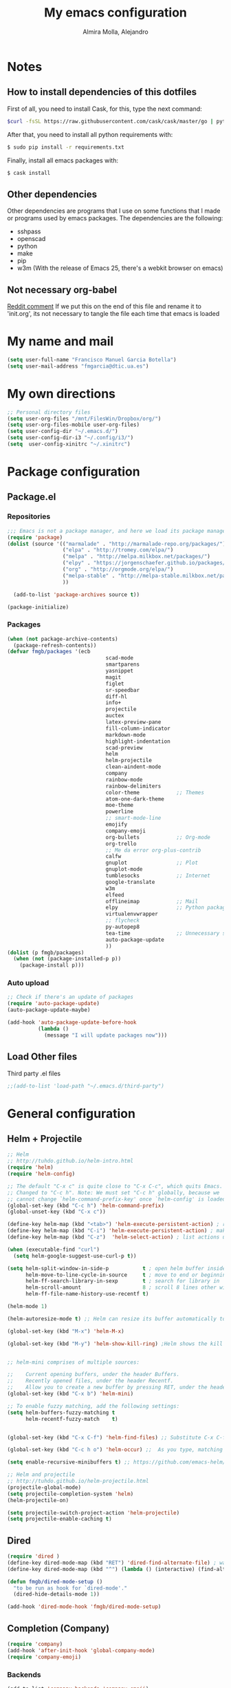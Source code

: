 #+TITLE:     My emacs configuration
#+AUTHOR:    Almira Molla, Alejandro
#+EMAIL:     aalmiramolla at gmail dot com
#+LANGUAGE:  en

* Notes
** How to install dependencies of this dotfiles
First of all, you need to install Cask, for this, type the next command:
#+begin_src sh
$curl -fsSL https://raw.githubusercontent.com/cask/cask/master/go | python
#+end_src

After that, you need to install all python requirements with:
#+begin_src sh
$ sudo pip install -r requirements.txt
#+end_src

Finally, install all emacs packages with:
#+begin_src sh
$ cask install
#+end_src
** Other dependencies
Other dependencies are programs that I use on some functions that I made or programs used by emacs packages.
The dependencies are the following:
- sshpass
- openscad
- python
- make
- pip
- w3m (With the release of Emacs 25, there's a webkit browser on emacs)
** Not necessary org-babel
[[https://www.reddit.com/r/emacs/comments/372nxd/how_to_move_init_to_orgbabel/crjicdv][Reddit comment]]
If we put this on the end of this file and rename it to 'init.org',
its not necessary to tangle the file each time that emacs is loaded
* My name and mail
#+begin_src emacs-lisp :tangle yes
  (setq user-full-name "Francisco Manuel Garcia Botella")
  (setq user-mail-address "fmgarcia@dtic.ua.es")
#+end_src
* My own directions
#+BEGIN_SRC emacs-lisp :tangle yes
  ;; Personal directory files
  (setq user-org-files "/mnt/FilesWin/Dropbox/org/")
  (setq user-org-files-mobile user-org-files)
  (setq user-config-dir "~/.emacs.d/")
  (setq user-config-dir-i3 "~/.config/i3/")
  (setq  user-config-xinitrc "~/.xinitrc")

#+END_SRC
* Package configuration
** Package.el
*** Repositories
#+begin_src emacs-lisp :tangle yes
  ;;; Emacs is not a package manager, and here we load its package manager!
  (require 'package)
  (dolist (source '(("marmalade" . "http://marmalade-repo.org/packages/")
                    ("elpa" . "http://tromey.com/elpa/")
                    ("melpa" . "http://melpa.milkbox.net/packages/")
                    ("elpy" . "https://jorgenschaefer.github.io/packages/")
                    ("org" . "http://orgmode.org/elpa/")
                    ("melpa-stable" . "http://melpa-stable.milkbox.net/packages/")
                    ))

    (add-to-list 'package-archives source t))

  (package-initialize)

#+end_src
*** Packages
#+begin_src emacs-lisp :tangle yes
  (when (not package-archive-contents)
    (package-refresh-contents))
  (defvar fmgb/packages '(ecb
                                  scad-mode
                                  smartparens
                                  yasnippet
                                  magit
                                  figlet
                                  sr-speedbar
                                  diff-hl
                                  info+
                                  projectile
                                  auctex
                                  latex-preview-pane
                                  fill-column-indicator
                                  markdown-mode
                                  highlight-indentation
                                  scad-preview
                                  helm
                                  helm-projectile
                                  clean-aindent-mode
                                  company
                                  rainbow-mode
                                  rainbow-delimiters
                                  color-theme            ;; Themes
                                  atom-one-dark-theme
                                  moe-theme
                                  powerline
                                  ;; smart-mode-line
                                  emojify
                                  company-emoji
                                  org-bullets            ;; Org-mode
                                  org-trello
                                  ;; Me da error org-plus-contrib
                                  calfw
                                  gnuplot                ;; Plot
                                  gnuplot-mode
                                  tumblesocks            ;; Internet
                                  google-translate
                                  w3m
                                  elfeed
                                  offlineimap            ;; Mail
                                  elpy                   ;; Python packages
                                  virtualenvwrapper
                                  ;; flycheck
                                  py-autopep8
                                  tea-time               ;; Unnecessary stuff, but cool
                                  auto-package-update
                                  ))
  (dolist (p fmgb/packages)
    (when (not (package-installed-p p))
      (package-install p)))
#+end_src
*** Auto upload
#+begin_src emacs-lisp :tangle yes
;; Check if there's an update of packages
(require 'auto-package-update)
(auto-package-update-maybe)

(add-hook 'auto-package-update-before-hook
          (lambda ()
			(message "I will update packages now")))
#+end_src
** Load Other files
Third party .el files
#+begin_src emacs-lisp :tangle yes
  ;;(add-to-list 'load-path "~/.emacs.d/third-party")
#+end_src
* General configuration
** Helm + Projectile
#+begin_src emacs-lisp :tangle yes
;; Helm
;; http://tuhdo.github.io/helm-intro.html
(require 'helm)
(require 'helm-config)

;; The default "C-x c" is quite close to "C-x C-c", which quits Emacs.
;; Changed to "C-c h". Note: We must set "C-c h" globally, because we
;; cannot change `helm-command-prefix-key' once `helm-config' is loaded.
(global-set-key (kbd "C-c h") 'helm-command-prefix)
(global-unset-key (kbd "C-x c"))

(define-key helm-map (kbd "<tab>") 'helm-execute-persistent-action) ; rebind tab to run persistent action
(define-key helm-map (kbd "C-i") 'helm-execute-persistent-action) ; make TAB works in terminal
(define-key helm-map (kbd "C-z")  'helm-select-action) ; list actions using C-z

(when (executable-find "curl")
  (setq helm-google-suggest-use-curl-p t))

(setq helm-split-window-in-side-p           t ; open helm buffer inside current window, not occupy whole other window
      helm-move-to-line-cycle-in-source     t ; move to end or beginning of source when reaching top or bottom of source.
      helm-ff-search-library-in-sexp        t ; search for library in `require' and `declare-function' sexp.
      helm-scroll-amount                    8 ; scroll 8 lines other window using M-<next>/M-<prior>
      helm-ff-file-name-history-use-recentf t)

(helm-mode 1)

(helm-autoresize-mode t) ;; Helm can resize its buffer automatically to fit with the number of candidates by enabling

(global-set-key (kbd "M-x") 'helm-M-x)

(global-set-key (kbd "M-y") 'helm-show-kill-ring) ;Helm shows the kill ring in a readable format and allows you to narrow down by entering sub-strings of candidates


;; helm-mini comprises of multiple sources:

;;    Current opening buffers, under the header Buffers.
;;    Recently opened files, under the header Recentf.
;;    Allow you to create a new buffer by pressing RET, under the header Create Buffer.
(global-set-key (kbd "C-x b") 'helm-mini)

;; To enable fuzzy matching, add the following settings:
(setq helm-buffers-fuzzy-matching t
      helm-recentf-fuzzy-match    t)


(global-set-key (kbd "C-x C-f") 'helm-find-files) ;; Substitute C-x C-f for find files with helm

(global-set-key (kbd "C-c h o") 'helm-occur) ;;  As you type, matching lines are updated immediately

(setq enable-recursive-minibuffers t) ;; https://github.com/emacs-helm/helm/issues/168 

;; Helm and projectile
;; http://tuhdo.github.io/helm-projectile.html
(projectile-global-mode)
(setq projectile-completion-system 'helm)
(helm-projectile-on)

(setq projectile-switch-project-action 'helm-projectile)
(setq projectile-enable-caching t)
#+end_src
** Dired
#+begin_src emacs-lisp :tangle yes
(require 'dired )
(define-key dired-mode-map (kbd "RET") 'dired-find-alternate-file) ; was dired-advertised-find-file
(define-key dired-mode-map (kbd "^") (lambda () (interactive) (find-alternate-file "..")))  ; was dired-up-directory

(defun fmgb/dired-mode-setup ()
  "to be run as hook for `dired-mode'."
  (dired-hide-details-mode 1))

(add-hook 'dired-mode-hook 'fmgb/dired-mode-setup)
#+end_src
** Completion (Company)
#+begin_src emacs-lisp :tangle yes
(require 'company)
(add-hook 'after-init-hook 'global-company-mode)
(require 'company-emoji)
#+end_src
*** Backends
#+begin_src emacs-lisp :tangle yes
(add-to-list 'company-backends 'company-emoji)
#+end_src
** PROGRESS Reconfigure
All this need to be reconfigured
#+begin_src emacs-lisp :tangle yes
  ;; Reconfigure from here
  (custom-set-variables
   ;; custom-set-variables was added by Custom.
   ;; If you edit it by hand, you could mess it up, so be careful.
   ;; Your init file should contain only one such instance.
   ;; If there is more than one, they won't work right.
   '(erc-modules
     (quote
      (autojoin button completion fill irccontrols list match menu move-to-prompt netsplit networks noncommands notifications readonly ring smiley stamp track)))
   '(org-trello-current-prefix-keybinding "C-c o" nil (org-trello)))

  ;; key for shell
  (global-set-key [f12] 'ansi-term)
  (global-set-key [f9] 'cfw:open-org-calendar)
  (global-set-key [f8] 'sr-speedbar-toggle)

  ;; c/c++
  (setq-default c-basic-offset 4
                c-default-style "k&r"
                tab-width 4
                indent-tabs-mode t)


  ;; ERC
  (setq erc-hide-list '("JOIN" "PART" "QUIT"))

  ;; GROUP: Editing -> Editing Basics
  (setq global-mark-ring-max 5000         ; increase mark ring to contains 5000 entries
        mark-ring-max 5000                ; increase kill ring to contains 5000 entries
        mode-require-final-newline t      ; add a newline to end of file
        )

  ;; GROUP: Editing -> Killing
  (setq
   kill-ring-max 5000 ; increase kill-ring capacity
   kill-whole-line t  ; if NIL, kill whole line and move the next line up
   )

  ;; Always utf8
  (set-terminal-coding-system 'utf-8)
  (set-keyboard-coding-system 'utf-8)
  (set-language-environment "UTF-8")
  (prefer-coding-system 'utf-8)


  (require 'clean-aindent-mode)
  (add-hook 'prog-mode-hook 'clean-aindent-mode)

  ;; https://www.emacswiki.org/emacs/DeleteSelectionMode
  (delete-selection-mode)

  ;; Backups
  (setq make-backup-files nil) ; stop creating backup~ files
  (setq auto-save-default nil) ; stop creating #autosave# files
  ;; (setq temporary-file-directory "/tmp/")
  ;; (setq backup-directory-alist `((".*" . ,temporary-file-directory)))
  ;; (setq auto-save-file-name-transforms `((".*" ,temporary-file-directory t)))


  (global-auto-revert-mode 1) ;; for reload file if change in other editor
  (defalias 'yes-or-no-p 'y-or-n-p) ; y or n is enough

  ;; Tabs identation
  (setq tab-width 4) ; or any other preferred value
  (defvaralias 'c-basic-offset 'tab-width)
  (defvaralias 'cperl-indent-level 'tab-width)
  (setq-default indent-tabs-mode t)
  (global-set-key (kbd "RET") 'newline-and-indent)


  ;; show important whitespace in diff-mode
  (add-hook 'diff-mode-hook (lambda ()
                              (setq-local whitespace-style
                                          '(face
                                            tabs
                                            tab-mark
                                            spaces
                                            space-mark
                                            trailing
                                            indentation::space
                                            indentation::tab
                                            newline
                                            newline-mark))
                              (whitespace-mode 1)))

  ;; Package: smartparens
  (require 'smartparens-config)
  (setq sp-base-key-bindings 'paredit)
  (setq sp-autoskip-closing-pair 'always)
  (setq sp-hybrid-kill-entire-symbol nil)
  (sp-use-paredit-bindings)

  ;;; yasnippet
  ;;; should be loaded before auto complete so that they can work together
  (require 'yasnippet)
  (add-to-list 'yas-snippet-dirs
               "~/.emacs.d/snippets")
  (yas-global-mode 1)

  ;; https://www.emacswiki.org/emacs/DiredReuseDirectoryBuffer
  (put 'dired-find-alternate-file 'disabled nil)

  ;; Sr-speedbar
  (require 'sr-speedbar)
  (setq sr-speedbar-right-side nil) ;; show in left side
  (setq speedbar-show-unknown-files t) ; show all files

  ;; Diff version control
  (global-diff-hl-mode)

#+end_src
** Avoid ask: Symbolic link to Git-controlled source file; follow link? (y or n)
#+BEGIN_SRC emacs-lisp :tangle yes
  ;;Source https://gist.github.com/jcouyang/d7cf6c8011b3b9c3f9a7
  (setq vc-follow-symlinks nil)
  (setq org-confirm-babel-evaluate nil)
#+END_SRC
* Theme
** Requires
#+begin_src emacs-lisp :tangle yes
(require 'color-theme)
(require 'moe-theme)
(require 'rainbow-mode)
(require 'rainbow-delimiters)
(require 'highlight-indentation)
(require 'fill-column-indicator)
(require 'emojify)
#+end_src
** Font
#+begin_src emacs-lisp :tangle yes
(add-to-list 'default-frame-alist '(font . "Inconsolata-12"))
;; set italic font for italic face, since Emacs does not set italic
;; face automatically
(set-face-attribute 'italic nil
                    :family "Inconsolata-Italic")
#+end_src
*** Emoji
#+begin_src emacs-lisp :tangle yes
  (add-hook 'after-init-hook #'global-emojify-mode)
#+end_src
** Color Theme
#+begin_src emacs-lisp :tangle yes
(color-theme-initialize)
;; (load-theme 'atom-one-dark t)
(color-theme-monokai)       ;; It can be possible
#+end_src
** Moe Theme
#+begin_src emacs-lisp :tangle no
;; Show higlighted buffer-id as decoration. (Default: nil)
;; (setq moe-theme-highlight-buffer-id t)

;; Resize titles (optional).
;; (setq moe-theme-resize-markdown-title '(1.5 1.4 1.3 1.2 1.0 1.0))
;; (setq moe-theme-resize-org-title '(1.5 1.4 1.3 1.2 1.1 1.0 1.0 1.0 1.0))
;; (setq moe-theme-resize-rst-title '(1.5 1.4 1.3 1.2 1.1 1.0))

;; Choose a color for mode-line.(Default: blue)
;; (moe-theme-set-color 'red)

;; Finally, apply moe-theme now.
;; Choose what you like, (moe-light) or (moe-dark)
;; (moe-dark)
#+end_src
** TODO Mode line
*** Smartline
#+begin_src emacs-lisp :tangle no
(sml/setup)
#+end_src
*** Powerline
#+begin_src emacs-lisp :tangle yes
(powerline-default-theme)
#+end_src
** Highlight Indentation
Show a line in indentation
#+begin_src emacs-lisp :tangle yes
(set-face-background 'highlight-indentation-face "#8b7555")
(set-face-background 'highlight-indentation-current-column-face "azure2")
#+end_src
** TODO Reconfigure
#+begin_src emacs-lisp :tangle yes
(setq inhibit-splash-screen t) ;; no mostrar la pantalla de bienvenida
(scroll-bar-mode -1)
(menu-bar-mode -1)
(tool-bar-mode -1)
(global-linum-mode 1)
(global-hl-line-mode 1)
(column-number-mode 1)
(global-subword-mode 1)

(setq truncate-partial-width-windows nil) ;; no truncar líneas en ventanas divididas

(setq scroll-conservatively 1) ;; scroll de una línea cuando el cursor sale del buffer
(setq show-paren-mode t) ;; marcar el paréntesis o llave correspondiente
(setq transient-mark-mode t) ;; marcar la zona seleccionada


;; Color for delimiters
(custom-set-faces
 ;; custom-set-faces was added by Custom.
 ;; If you edit it by hand, you could mess it up, so be careful.
 ;; Your init file should contain only one such instance.
 ;; If there is more than one, they won't work right.
 '(rainbow-delimiters-depth-1-face ((t (:foreground "blue"))))
 '(rainbow-delimiters-depth-2-face ((t (:foreground "yellow"))))
 '(rainbow-delimiters-depth-3-face ((t (:foreground "green"))))
 '(rainbow-delimiters-depth-4-face ((t (:foreground "gray"))))
 '(rainbow-delimiters-depth-5-face ((t (:foreground "pink"))))
 '(rainbow-delimiters-depth-6-face ((t (:foreground "purple"))))
 '(rainbow-delimiters-depth-7-face ((t (:foreground "white"))))
 '(rainbow-delimiters-depth-8-face ((t (:foreground "#8b7500"))))
 '(rainbow-delimiters-depth-9-face ((t (:foreground "#8b7555"))))
 '(rainbow-delimiters-unmatched-face ((t (:foreground "red"))))
 '(show-paren-match ((((class color) (background light)) (:background "azure2")))))
#+end_src
* Text editing
** Fly check typo errors
#+begin_src emacs-lisp :tangle yes
  (if (executable-find "aspell")
      (progn
        (setq ispell-program-name "aspell")
        (setq ispell-extra-args '("--sug-mode=ultra"))
        (setq ispell-dictionary "british"))
    (setq ispell-program-name "ispell"))
#+end_src
** Org-mode
*** TODO General Configuration
#+begin_src emacs-lisp :tangle yes
  ;; Show agenda
  (global-set-key (kbd "C-c a") 'org-agenda)
  ;; Use templates
  (global-set-key (kbd "C-c c") 'org-capture)

  (setf org-footnote-auto-adjust t
  ;;         org-habit-graph-column 55
        org-directory (expand-file-name user-org-files)
        org-archive-location (concat org-directory "/archivado.org::* Old and archived entries")
        org-enforce-todo-dependencies t
        org-special-ctrl-k t
        org-ctrl-k-protect-subtree t ;; Evitamos perder todo el arbol
        org-catch-invisible-edits 'show
        org-return-follow-link t
        ;;org-blank-before-new-entry t
        org-startup-indented t
        org-startup-folded t
        org-imenu-depth 5
        org-log-done 'time
        org-clock-persist 'history
        org-default-notes-file (concat org-directory "/notes.org")         
        org-mobile-directory (expand-file-name user-org-files-mobile)
        org-mobile-inbox-for-pull (concat org-directory "/notes_mobile.org")        
        ;; Conjuntos de TODO
        org-todo-keywords
        '((sequence "TODO(t)" "PROGRESS(p)" "REVIEW(r)" "|" "DONE(d)")
          (sequence "INBOX(i)" "THISMONTH(m)" "THISWEEK(s)" "TODAY(h)" "|" "DONE(d)")
          (sequence "BUG(b)" "KNOWNCASE(k)" "REVIEW(r)" "|" "FIXED(f)")
          (sequence "|" "CANCELLED(c)"))
        
        org-todo-keyword-faces '(
                                 ("TODO" . (:foreground "black" :background "#454500" :weight bold))
                                 ("PROGRESS" . (:foreground "black" :background "#ffa500" :weight bold))
                                 ("WAITING" . (:foreground "black" :background "#0000ff" :weight bold))
                                 ("DONE" . (:foreground "black" :background "#32cd32" :weight bold))
                                 ("REVIEW" . (:foreground "black" :background "#ffff00" :weight bold))
                                 ("BUG" . (:foreground "black" :background "#ff0000" :weight bold))
                                 ("KNOWCASE" . (:foreground "black" :background "#ff00ff" :weight bold))
                                 ("FIXED" . (:foreground "black" :background "#00ffff" :weight bold))
                                 ("CANCELLED" . (:foreground "black" :background "#8b0000" :weight bold))
                                 )
        )

  (setq org-agenda-files (list
                          (concat org-directory "/own.org")
                          (concat org-directory "/work.org")))
#+end_src
*** Open each file with their program
#+begin_src emacs-lisp :tangle yes
(setq org-file-apps
      '((auto-mode . emacs)
        ("\\.x?html?\\'" . "firefox %s")
        ("\\.pdf\\'" . "zathura \"%s\"")))
#+end_src
*** Org-templates
#+BEGIN_SRC emacs-lisp :tangle yes
  ;; Conjunto de templates
  (setq org-capture-templates '(
                                ("a" "Bookmark" entry(file+headline (concat org-directory "/own.org") "Bookmarks")
                                 "** %?\n:PROPERTIES:\n:CREATED: %U\n:END:\n\n" :empty-lines 1)
                                ("b" "Bugs")
                                ("ba" "Bug ArchLinux" entry(file+headline (concat org-directory "/errors.org") "ArchLinux")
                                 "** %?\n:PROPERTIES:\n:CREATED: %U\n:END:\n\n" :empty-lines 1)
                                ("be" "Bug Emacs" entry(file+headline (concat org-directory "/errors.org") "Emacs")
                                 "** %?\n:PROPERTIES:\n:CREATED: %U\n:END:\n\n" :empty-lines 1)
                                ))

#+END_SRC
*** Calendar
#+begin_src emacs-lisp :tangle yes
;; Calendar view
(require 'calfw-org)

;; Month
(setq calendar-month-name-array
  ["January" "February" "March"     "April"   "May"      "June"
   "July"    "August"   "September" "October" "November" "December"])

;; Week days
(setq calendar-day-name-array
      ["Sunday" "Monday" "Tuesday" "Wednesday" "Thursday" "Friday" 
"Saturday"])

;; First day of the week
(setq calendar-week-start-day 1) ; 0:Sunday, 1:Monday
#+end_src
*** Pretty bullets
#+begin_src emacs-lisp :tangle yes
;; https://github.com/sabof/org-bullets
(require 'org-bullets)
(add-hook 'org-mode-hook (lambda () (org-bullets-mode 1)))
#+end_src
*** Check words in org-mode
#+begin_src emacs-lisp :tangle yes
(add-hook 'org-mode-hook 'flyspell-mode)
#+end_src
** Markdown
#+begin_src emacs-lisp :tangle yes
(add-to-list 'auto-mode-alist '("\\.text\\'" . markdown-mode))
(add-to-list 'auto-mode-alist '("\\.markdown\\'" . markdown-mode))
(add-to-list 'auto-mode-alist '("\\.md\\'" . markdown-mode))
(setq markdown-command "markdown")
#+end_src
** Latex
*** General Configuration
#+begin_src emacs-lisp :tangle yes
(setq TeX-auto-save t)
(setq TeX-parse-self t)
(setq TeX-PDF-mode t)
(setq TeX-command "latex -shell-escape")
(setq-default TeX-master nil)

(add-hook 'LaTeX-mode-hook 'visual-line-mode)
(add-hook 'LaTeX-mode-hook 'auto-fill-mode)
(add-hook 'LaTeX-mode-hook 'LaTeX-math-mode)
(add-hook 'LaTeX-mode-hook 'turn-on-reftex)
(setq reftex-plug-into-AUCTeX t)

(latex-preview-pane-enable)
#+end_src
*** Check words in LaTeX
#+begin_src emacs-lisp :tangle yes
(add-hook 'text-mode-hook 'flyspell-mode)
#+end_src
* Programming
** General
*** Requires
<<req_prog>>
#+begin_src emacs-lisp :tangle yes

#+end_src
*** Keybindings
#+begin_src emacs-lisp :tangle yes
(global-set-key [f5] 'recompile)
#+end_src
*** Hooks
All requires about appearance are in [[Theme]], the other in [[req_prog][Programming requires]]
#+begin_src emacs-lisp :tangle yes
  ;; Show colors in hex #f00
  (add-hook 'prog-mode-hook 'rainbow-mode)
  ;; Show parenthesis with colour
  (add-hook 'prog-mode-hook 'rainbow-delimiters-mode)
  ;; Check words in comments
  (add-hook 'prog-mode-hook 'flyspell-prog-mode)
  ;; Show a line in fill-column
  (add-hook 'prog-mode-hook 'fci-mode)
#+end_src
*** Extensions
Set extensions to specific mode
#+begin_src emacs-lisp :tangle yes
;; Openscad
(add-to-list 'auto-mode-alist '("\\.scad\\'" . scad-mode))
;; Octave
(add-to-list 'auto-mode-alist '("\\.m\\'" . octave-mode))
;; Arduino
(add-to-list 'auto-mode-alist '("\\.\\(pde\\|ino\\)$" . arduino-mode))
#+end_src
** Tools
*** Magit
#+begin_src emacs-lisp :tangle yes
(require 'magit)
(setq magit-last-seen-setup-instructions "1.4.0")
(setq magit-use-overlays nil)
(global-set-key (kbd "C-M-g") 'magit-status)
#+end_src
*** ECB
#+begin_src emacs-lisp :tangle no
  (require 'ecb)
  (setq ecb-options-version "2.40")
  (setq ecb-layout-name "leftright3")
  (setq ecb-source-path (projectile-load-known-projects))
  (setq ecb-compile-window-height 10)
  (setq ecb-show-sources-in-directories-buffer 'always)
  (setq ecb-tip-of-the-day nil)
  ;; (setq ecb-auto-activate t)
#+end_src
** Languages
*** C/C++
*** Python
**** Pretty appearance
#+begin_src emacs-lisp :tangle yes
(add-hook 'python-mode-hook 'highlight-indentation-mode)
#+end_src
**** Elpy
#+begin_src emacs-lisp :tangle yes
(elpy-enable)
#+end_src
***** Use flycheck with elpy against flymake
#+begin_src emacs-lisp :tangle yes
;; (when (require 'flycheck nil t)
;;  (setq elpy-modules (delq 'elpy-module-flymake elpy-modules))
;;  (add-hook 'elpy-mode-hook 'flycheck-mode))
#+end_src
***** Format file with autopep8 in each save
#+begin_src emacs-lisp :tangle yes
;; enable autopep8 formatting on save
(require 'py-autopep8)
(add-hook 'elpy-mode-hook 'py-autopep8-enable-on-save)
#+end_src
**** VirtualEnvs
#+begin_src emacs-lisp :tangle yes
;; Virtual env wrapper (https://github.com/porterjamesj/virtualenvwrapper.el)
(require 'virtualenvwrapper)
(venv-initialize-eshell) ;; if you want eshell support
(setq venv-location "~/.virtualenvs/")
#+end_src 
*** Assembler
*** Emacs Lisp
*** Web
#+begin_src emacs-lisp :tangle yes
  (require 'web-mode)
  (add-to-list 'auto-mode-alist '("\\.phtml\\'" . web-mode))
  (add-to-list 'auto-mode-alist '("\\.tpl\\.php\\'" . web-mode))
  (add-to-list 'auto-mode-alist '("\\.[agj]sp\\'" . web-mode))
  (add-to-list 'auto-mode-alist '("\\.as[cp]x\\'" . web-mode))
  (add-to-list 'auto-mode-alist '("\\.erb\\'" . web-mode))
  (add-to-list 'auto-mode-alist '("\\.mustache\\'" . web-mode))
  (add-to-list 'auto-mode-alist '("\\.djhtml\\'" . web-mode))
  (add-to-list 'auto-mode-alist '("\\.html?\\'" . web-mode))

#+end_src
* Internet and communication
** Mail
All the things are done with this links:
- https://wiki.archlinux.org/index.php/OfflineIMAP#Installation
- https://www.emacswiki.org/emacs/OfflineIMAP#toc2
- https://www.emacswiki.org/emacs/mu4e
- http://wenshanren.org/?p=111 (Good)
- https://gist.github.com/areina/3879626
- http://zmalltalker.com/linux/mu.html

First of all, I installed `offlineimap` and `mu` (AUR)
Then installed `offlineimap` in emacs
** Google Translate
#+begin_src emacs-lisp :tangle yes
(require 'google-translate)
(require 'google-translate-default-ui)
(global-set-key (kbd "C-c M-t") 'google-translate-at-point)
(global-set-key (kbd "C-c M-T") 'google-translate-query-translate)
(global-set-key (kbd "C-c M-r") 'fmgb/toggle-google-translate)

(setq google-translate-default-source-language "en")
(setq google-translate-default-target-language "es")
#+end_src
** W3M
This in not tangled yet
#+begin_src emacs-lisp :tangle no
;; (autoload 'w3m-browse-url "w3m" "Ask a WWW browser to show a URL." t)
;; optional keyboard short-cut
;; (global-set-key "\C-xm" 'browse-url-at-point)
#+end_src

Always open an URL with w3m and use cookies
#+begin_src emacs-lisp :tangle yes
(setq browse-url-browser-function 'w3m-browse-url)
(setq w3m-use-cookies t)
#+end_src
** Elfeed
RSS feeds
#+begin_src emacs-lisp :tangle yes
  (global-set-key (kbd "C-x w") 'elfeed)
  (setq-default elfeed-search-filter "@1-week-ago +unread ")
  (setq elfeed-feeds '(
                       "https://www.archlinux.org/feeds/news/"
                       ("http://feeds.feedburner.com/hwlibreweb?format=xml" robotics)
                       ("http://planet.emacs-es.org/rss20.xml" emacs)
                       ("http://planet.emacsen.org/atom.xml" emacs)
                       ("http://feeds.weblogssl.com/genbeta" tech)
                       ("http://feeds.weblogssl.com/genbetadev?format=xml" tech)               
                       ("http://xkcd.com/rss.xml" comic)
                       ("http://feeds.feedburner.com/TechCrunch/" tech)
                       ))
#+end_src
** ERC
* Cryptography
** Org Crypt
#+begin_src emacs-lisp :tangle yes
;; Encrypt entrys
(require 'org-crypt)
(org-crypt-use-before-save-magic)
(setq org-tags-exclude-from-inheritance (quote ("crypt")))
;; GPG key to use for encryption
;; Either the Key ID or set to nil to use symmetric encryption.
(setq org-crypt-key nil)
#+end_src
** EPA
#+begin_src emacs-lisp :tangle yes
;; crypt .gpg files
(require 'epa-file)
(epa-file-enable)
(setq epa-file-select-keys nil) ;; select key (email) or nil
#+end_src
** Sensitive mode
#+begin_src emacs-lisp :tangle yes
(define-minor-mode sensitive-mode
  "For sensitive files like password lists.
It disables backup creation and auto saving.

With no argument, this command toggles the mode.
Non-null prefix argument turns on the mode.
Null prefix argument turns off the mode."
  ;; The initial value.
  nil
  ;; The indicator for the mode line.
  " Sensitive"
  ;; The minor mode bindings.
  nil
  (if (symbol-value sensitive-mode)
      (progn
		;; disable backups
		(set (make-local-variable 'backup-inhibited) t)	
		;; disable auto-save
		(if auto-save-default
			(auto-save-mode -1)))
	;; resort to default value of backup-inhibited
    (kill-local-variable 'backup-inhibited)
	;; resort to default auto save setting
    (if auto-save-default
		(auto-save-mode 1))))

;; Associate .gpg with sensitive mode
(setq auto-mode-alist
	  (append '(("\\.gpg$" . sensitive-mode))
			  auto-mode-alist))

#+end_src
* Unnecessary stuff
** Tea-time
#+begin_src emacs-lisp :tangle yes
(require 'tea-time)
(setq tea-time-sound "~/.emacs.d/sounds/r2-d2.wav")
#+end_src
* Own functions
All this functions must start with fmgb/
** Move lines
#+begin_src emacs-lisp :tangle yes
(defun move-line-up ()
  "Move up the current line."
  (interactive)
  (transpose-lines 1)
  (forward-line -2)
  (indent-according-to-mode))

(defun move-line-down ()
  "Move down the current line."
  (interactive)
  (forward-line 1)
  (transpose-lines 1)
  (forward-line -1)
  (indent-according-to-mode))

(global-set-key [(meta shift up)]  'move-line-up)
(global-set-key [(meta shift down)]  'move-line-down)
#+end_src
** Open files configuration
A function to open this file more quickly
#+begin_src emacs-lisp :tangle yes
  ;; (defun fmgb/set-config-emacs ()
  ;;   "Show the emacs configuration file"
  ;;   (interactive)
  ;;   (find-file (concat user-config-dir "config.org")))

  ;; (defun fmgb/set-config-i3 ()
  ;;   "Show the emacs configuration file"
  ;;   (interactive)
  ;;   (find-file (concat user-config-dir-i3 "config")))

  (defun fmgb/set-config ()
    "Show the configuration files"
    (interactive)
    (setq program (read t))
    (cond ((string= program "i3") (find-file (concat user-config-dir-i3 "config")))
          ((string= program "emacs") (find-file (concat user-config-dir-emacs "config")))
          ((string= program "xinitrc") (find-file user-config-xinitrc))
          ))
#+end_src
** Replace word with Translate
Replace the current word with the translation
#+begin_src emacs-lisp :tangle yes
  (defun fmgb/replace-word-with-gtranslate ()
    (interactive)
    (let ((current-word (thing-at-point 'word)))
      (google-translate-translate google-translate-default-source google-translate-default-target current-word)))
#+end_src
** Toggle Google Translate languages
Toggle between Spanish and English
#+begin_src emacs-lisp :tangle yes
(defun fmgb/toggle-google-translate ()
  (interactive)
  (if (equal google-translate-default-source-language "en")
	  (progn
		(message "Changed language to: Source es, target en")
		(setq google-translate-default-source-language "es")
		(setq google-translate-default-target-language "en"))
	(progn
	  (message "Changed language to: Source en, target es")
	  (setq google-translate-default-source-language "en")
	  (setq google-translate-default-target-language "es"))
	))
#+end_src
** Send a buffer over scp if it's a file
We need to have installed /sshpass/ for obtain the password as a parameter
#+begin_src emacs-lisp :tangle yes
  (defun fmgb/send-buffer-over-scp ()
    (interactive)
    (let ((user
           (read-string "Machine user: "))
          (address
           (read-string "Machine address: "))
          (scp-command) (sshpass-command) (ask-pass))
      (progn
        (setq ask-pass
              (format "Password for %s@%s: " user address))
        (setq scp-command
              (format "scp %s %s@%s:/home/%s/" buffer-file-name user address user))
        (setq sshpass-command
              (concat "sshpass -p " (shell-quote-argument (read-passwd ask-pass)) " " scp-command))
        (shell-command sshpass-command))))
#+end_src
** Open init emacs org
A function to open init files org
#+begin_src emacs-lisp :tangle yes
  (defun fmgb/init-emacs ()
    "Show init emacs org-files"
    (interactive)
    (find-file (concat user-org-files "Doctorado.org"))
    (split-window-right)
    (find-file (concat user-org-files "TODO.org"))
    (split-window-right)
    (find-file (concat user-org-files "Proyecto.org")))
#+end_src
* Third-party
** Pacman (Arch Linux package manager)
#+begin_src emacs-lisp :tangle yes
  ;;(require 'pacman)
#+end_src
** File about my company
#+begin_src emacs-lisp :tangle yes
;;(require 'fmgb-company)
#+end_src
